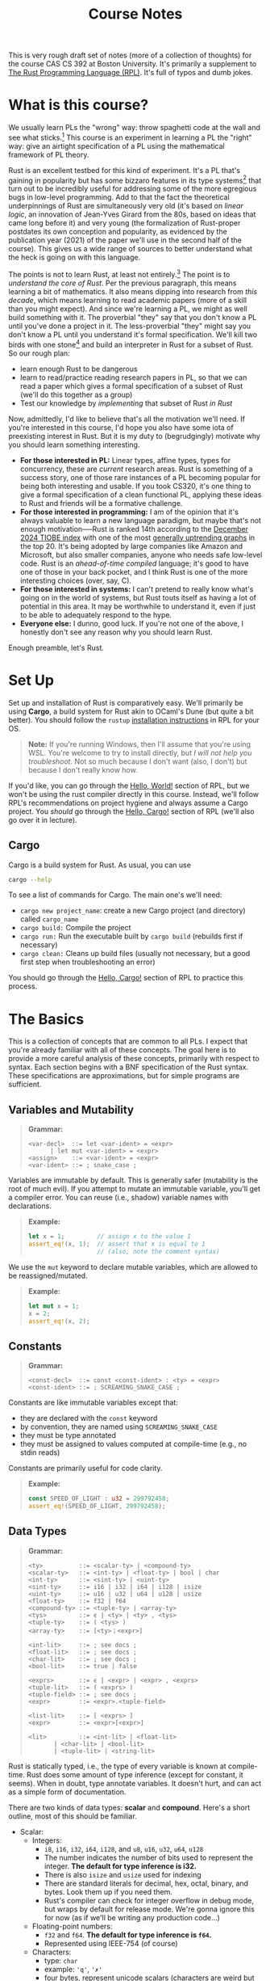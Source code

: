 #+title: Course Notes
#+HTML_MATHJAX: align: left indent: 2em
#+HTML_HEAD: <link rel="stylesheet" type="text/css" href="myStyle.css" />
#+OPTIONS: html-style:nil H:3 toc:2
#+HTML_LINK_HOME: index.html
This is very rough draft set of notes (more of a collection of
thoughts) for the course CAS CS 392 at Boston University.  It's
primarily a supplement to [[https://doc.rust-lang.org/stable/book/title-page.html][The Rust Programming Language (RPL)]].  It's
full of typos and dumb jokes.
* What is this course?
:PROPERTIES:
:CUSTOM_ID: intro
:END:
We usually learn PLs the "wrong" way: throw spaghetti code at the wall
and see what sticks.[fn::My nature does not allow me to introduce
anything without a wannabe-hybrid-Salinger-Wallace-esqe preamble.  I
wish it didn't have to be this way but at some point, we can't break
from our aesthetic inclinations.]  This course is an experiment in
learning a PL the "right" way: give an airtight specification of a PL
using the mathematical framework of PL theory.

Rust is an excellent testbed for this kind of experiment. It's a PL
that's gaining in popularity but has some bizzaro features in its type
systems[fn::An uncommon pairing, most popular languages are beige
wallpaper boring.] that turn out to be incredibly useful for
addressing some of the more egregious bugs in low-level programming.
Add to that the fact the theoretical underpinnings of Rust are
simultaneously very old (it's based on /linear logic/, an innovation
of Jean-Yves Girard from the 80s, based on ideas that came long before
it) and very young (the formalization of Rust-proper postdates its own
conception and popularity, as evidenced by the publication year (2021)
of the paper we'll use in the second half of the course). This gives
us a wide range of sources to better understand what the heck is going
on with this language.

The points is not to learn Rust, at least not entirely.[fn::I don't
even like Rust that much, to be honest.  It's probably most
fascinating to me from a social theoretical perspective than from a PL
design perspective.]  The point is to /understand the core of Rust/.
Per the previous paragraph, this means learning a bit of mathematics.
It also means dipping into research from /this decade/, which means
learning to read academic papers (more of a skill than you might
expect).  And since we're learning a PL, we might as well build
something with it.  The proverbial "they" say that you don't know a PL
until you've done a project in it.  The less-proverbial "they" might
say you don't know a PL until you understand it's formal
specification.  We'll kill two birds with one stone[fn::I had a
conversation with some folks about possible alternative idioms.  PETA
recommends "feed two birds with one scone". Not punchy enough in my
opinion.  My dad came up with two pretty good ones: "strike out to
batters with one pitch" (nonsensical in a pleasant way) and "destroy
two planets with one deathstar" (to better align with nerd culture).]
and build an interpreter in Rust for a subset of Rust.  So our rough
plan:

+ learn enough Rust to be dangerous
+ learn to read/practice reading research papers in PL, so that we can
  read a paper which gives a formal specification of a subset of Rust
  (we'll do this together as a group)
+ Test our knowledge by /implementing/ that subset of Rust /in Rust/

Now, admittedly, I'd like to believe that's all the motivation we'll
need.  If you're interested in this course, I'd hope you also have some
iota of preexisting interest in Rust.  But it is my duty to
(begrudgingly) motivate why you should learn something interesting.
+ *For those interested in PL:* Linear types, affine types, types for
  concurrency, these are /current/ research areas.  Rust is something
  of a success story, one of those rare instances of a PL becoming
  popular for being both interesting and usable.  If you took CS320,
  it's one thing to give a formal specification of a clean functional
  PL, applying these ideas to Rust and friends will be a formative
  challenge.
+ *For those interested in programming:* I am of the opinion that it's
  always valuable to learn a new language paradigm, but maybe that's
  not enough motivation──Rust is ranked 14th according to the
  [[https://www.tiobe.com/tiobe-index/][December 2024 TIOBE index]]
  with one of the most [[https://www.tiobe.com/tiobe-index/rust/][generally uptrending graphs]] in the top 20.
  It's being adopted by large companies like Amazon and Microsoft, but
  also smaller companies, anyone who needs safe low-level code.  Rust
  is an /ahead-of-time compiled/ language; it's good to have one of
  those in your back pocket, and I think Rust is one of the more
  interesting choices (over, say, C).
+ *For those interested in systems:* I can't pretend to really know
  what's going on in the world of systems, but Rust touts itself as
  having a lot of potential in this area.  It may be worthwhile to
  understand it, even if just to be able to adequately respond to the
  hype.
+ *Everyone else:* I dunno, good luck. If you're not one of the above,
  I honestly don't see any reason why you should learn Rust.

Enough preamble, let's Rust.
* Set Up
:PROPERTIES:
:CUSTOM_ID: set-up
:END:
Set up and installation of Rust is comparatively easy.  We'll
primarily be using *Cargo*, a build system for Rust akin to OCaml's Dune
(but quite a bit better).  You should follow the ~rustup~ [[https://doc.rust-lang.org/stable/book/ch01-01-installation.html][installation
instructions]] in RPL for your OS.

#+begin_quote
*Note:* If you're running Windows, then I'll assume that you're
using WSL.  You're welcome to try to install directly, but /I will not
help you troubleshoot./ Not so much because I don't want (also, I
don't) but because I don't really know how.
#+end_quote

If you'd like, you can go through the [[https://doc.rust-lang.org/stable/book/ch01-02-hello-world.html][Hello, World!]] section of RPL,
but we won't be using the rust compiler directly in this course.
Instead, we'll follow RPL's recommendations on project hygiene and
always assume a Cargo project.  You /should/ go through the [[https://doc.rust-lang.org/stable/book/ch01-03-hello-cargo.html][Hello,
Cargo!]] section of RPL (we'll also go over it in lecture).

** Cargo
Cargo is a build system for Rust.  As usual, you can use

#+begin_src bash
  cargo --help
#+end_src

To see a list of commands for Cargo.  The main one's we'll need:
+ ~cargo new project_name~: create a new Cargo project (and directory)
  called ~cargo_name~
+ ~cargo build:~ Compile the project
+ ~cargo run:~ Run the executable built by ~cargo build~ (rebuilds
  first if necessary)
+ ~cargo clean:~ Cleans up build files (usually not necessary, but a
  good first step when troubleshooting an error)

You should go through the [[https://doc.rust-lang.org/stable/book/ch01-03-hello-cargo.html][Hello, Cargo!]] section of RPL to practice
this process.
* The Basics
:PROPERTIES:
:CUSTOM_ID: basics
:END:
This is a collection of concepts that are common to all PLs.  I expect
that you're already familiar with all of these concepts.  The goal
here is to provide a more careful analysis of these concepts,
primarily with respect to syntax.  Each section begins with a BNF
specification of the Rust syntax.  These specifications are
approximations, but for simple programs are sufficient.
** Variables and Mutability
#+begin_quote
*Grammar:*
#+begin_src bnf
  <var-decl>  ::= let <var-ident> = <expr>
		| let mut <var-ident> = <expr>
  <assign>    ::= <var-ident> = <expr>
  <var-ident> ::= ; snake_case ;
#+end_src
#+end_quote

Variables are immutable by default.  This is generally safer
(mutability is the root of much evil).  If you attempt to mutate an
immutable variable, you'll get a compiler error.  You can reuse (i.e.,
shadow) variable names with declarations.

#+begin_quote
*Example:*
#+begin_src rust
  let x = 1;         // assign x to the value 1
  assert_eq!(x, 1);  // assert that x is equal to 1
                     // (also, note the comment syntax)
#+end_src
#+end_quote

We use the ~mut~ keyword to declare mutable variables, which are
allowed to be reassigned/mutated.

#+begin_quote
*Example:*
#+begin_src rust
  let mut x = 1;
  x = 2;
  assert_eq!(x, 2);
#+end_src
#+end_quote
** Constants
#+begin_quote
*Grammar:*
#+begin_src bnf
  <const-decl>  ::= const <const-ident> : <ty> = <expr>
  <const-ident> ::= ; SCREAMING_SNAKE_CASE ;
#+end_src
#+end_quote

Constants are like immutable variables except that:

+ they are declared with the ~const~ keyword
+ by convention, they are named using ~SCREAMING_SNAKE_CASE~
+ they must be type annotated
+ they must be assigned to values computed at compile-time (e.g., no
  stdin reads)

Constants are primarily useful for code clarity.

#+begin_quote
*Example:*
#+begin_src rust
  const SPEED_OF_LIGHT : u32 = 299792458;
  assert_eq!(SPEED_OF_LIGHT, 299792458);
#+end_src
#+end_quote
** Data Types
#+begin_quote
*Grammar:*
#+begin_src bnf
  <ty>          ::= <scalar-ty> | <compound-ty>
  <scalar-ty>   ::= <int-ty> | <float-ty> | bool | char
  <int-ty>      ::= <sint-ty> | <uint-ty>
  <sint-ty>     ::= i16 | i32 | i64 | i128 | isize
  <uint-ty>     ::= u16 | u32 | u64 | u128 | usize
  <float-ty>    ::= f32 | f64
  <compound-ty> ::= <tuple-ty> | <array-ty>
  <tys>         ::= ϵ | <ty> | <ty> , <tys>
  <tuple-ty>    ::= ( <tys> )
  <array-ty>    ::= [<ty>；<expr>]

  <int-lit>     ::= ; see docs ;
  <float-lit>   ::= ; see docs ;
  <char-lit>    ::= ; see docs ;
  <bool-lit>    ::= true | false

  <exprs>       ::= ϵ | <expr> | <expr> , <exprs>
  <tuple-lit>   ::= ( <exprs> )
  <tuple-field> ::= ; see docs ;
  <expr>        ::= <expr>.<tuple-field>

  <list-lit>    ::= [ <exprs> ]
  <expr>        ::= <expr>[<expr>]

  <lit>         ::= <int-lit> | <float-lit>
		 | <char-lit> | <bool-lit>
		 | <tuple-lit> | <string-lit>
#+end_src
#+end_quote

Rust is statically typed, i.e., the type of every variable is known at
compile-time.  Rust does some amount of type inference (except for
constant, it seems).  When in doubt, type annotate variables. It
doesn't hurt, and can act as a simple form of documentation.

There are two kinds of data types: *scalar* and *compound*.  Here's a
short outline, most of this should be familiar.

+ Scalar:
  + Integers:
    + ~i8~, ~i16~, ~i32~, ~i64~, ~i128~, and ~u8~, ~u16~, ~u32~, ~u64~, ~u128~
    + The number indicates the number of bits used to represent the
      integer. *The default for type inference is i32.*
    + There is also ~isize~ and ~usize~ used for indexing
    + There are standard literals for decimal, hex, octal, binary, and
      bytes.  Look them up if you need them.
    + Rust's compiler can check for integer overflow in debug mode, but
      wraps by default for release mode.  We're gonna ignore this for
      now (as if we'll be writing any production code...)
  + Floating-point numbers:
    + ~f32~ and ~f64~. *The default for type inference is ~f64~.*
    + Represented using IEEE-754 (of course)
  + Characters:
    + type: ~char~
    + example: ~'q'~, ~'✗'~
    + four bytes, represent unicode scalars (characters are weird but
      we won't dwell on this)
  + Booleans:
    + type: ~bool~
    + two literals: ~true~ and ~false~
+ Compound:
  + Tuples:
    + type: ~(t1, t2,..., tk)~
    + literal: ~(e1, e2,..., ek)~
    + accessor: ~p.i~
      #+begin_quote
      *Example:*
      #+begin_src rust
	let tup: (i32, bool, u32) = (2, true, 2);
	assert_eq!(tup.1, true);
      #+end_src
      #+end_quote
  + Arrays:
    + type: ~[t; n]~ where ~t~ is a type and ~n~ is a ~usize~ for the
      number of elements. *IMPORTANT: Arrays are fixed length.*
    + Arrays are allocated on the stack. Rust panics if an index is
      out of bounds (in particular, it /actually checks/ at runtime).
    + indexing: ~a[i]~, where ~i~ is a ~usize~.
      #+begin_quote
      *Example:*
      #+begin_src rust
	const J : usize = 5;
	let a : [u32; J] = [1, 2, 3, 4, 5];
	let i : usize = 2;
	assert_eq!(a[i], 3);
      #+end_src
      #+end_quote

Check the appendix in RPL on [[https://doc.rust-lang.org/stable/book/appendix-02-operators.html#operators][Operators]] for details on operators,
arithmetic, Boolean or otherwise.  We will, of course, see more types
as the course goes on (and define our own types).
** Functions
#+begin_quote
*Grammar:*
#+begin_src bnf
  <fun-decl>  ::= fn <fun-ident>(<params>) <block>
		| fn <fun-ident>(<params>) -> <ty> <block>
  <params>    ::= ϵ | <param> | <param> , <params>
  <param>     ::= <var-ident> : <ty>
  <block>     ::= { <stmts> }
  <fun-ident> ::= ; snake_case ;
#+end_src
#+end_quote

Functions in Rust behave much like functions in other PLs.  A couple
key notes:
+ parameters must be type-annotated
+ the return type must be given if the function returns a value

There is a ~return~ keyword, but we don't often use it; the return
value is the last expression in the function block. If no last
expression is given then the return value is ~()~ of type ~()~ (i.e.,
the unit type); see the ~<block>~ case in the given grammar for more
details about how the bodies of functions might look (there's a bit of
trickiness with regards to semicolons but I'm not going to dwell on it
since the compiler is pretty good at catching these things).

#+begin_quote
*Example:*
#+begin_src rust
fn sum_of_squares(x : u32, y : u32) -> u32 {
    let x_squared = x * x;
    let y_squared = y * y;
    x_squared + y_squared // NO SEMICOLON
}
#+end_src
#+end_quote
** Statements and Expressions
#+begin_quote
*Grammar:*
#+begin_src bnf
  <stmts>      ::= ϵ
		 | <expr>
		 | <fun-decl> <stmts>
		 | <stmt> ；<stmts>
		 | <expr> ；<stmts>
		 | <expr-no-sc> <stmts>
  <stmt>       ::= <var-decl> | <const-decl> | <assign>
  <expr-no-sc> ::= <if-expr> | <while-expr> | <for-expr>
  <expr>       ::= <block>
		 | <lit>
		 | <uop-expr>
		 | <bop-expr>
		 | <call-expr>
		 | ( <expr> )
  <uop-expr>   ::= <uop> <expr>
  <bop-expr>   ::= <expr> <bop> <expr>
  <uop>        ::= ; see docs ;
  <bop>        ::= ; see docs ;
  <call-expr>  ::= <fn-ident>(<exprs>);
#+end_src
#+end_quote

Statements perform actions and do not have a value.  Expressions have
values (and are evaluated).  The only statements we've seen so far are
declarations.  Any expression can be assigned to a variable (you
should check this, it works even for things like ~while~ expressions).
** Control Flow
#+begin_quote
*Grammar:*
#+begin_src bnf
  <if-expr>      ::= if <expr> <block> <else-if-expr>
  <else-if-expr> ::= ϵ | else <block> | else if <block> <else-if-expr>
  <while-expr>   ::= while <expr> <block>
  <for-expr>     ::= for <var-ident> in <expr> <block>
  <ret-expr>     ::= return <expr>
  <expr>         ::= <if-expr> | <while-expr> | <for-expr> | <ret-expr>
#+end_src
#+end_quote

Control flow is also pretty standard. A couple things to keep in mind:
+ control flow is defined by /expressions/. This means they can be
  used as the values of variables; this is particularly nice for
  if-expressions
+ the then-case and the else-case blocks must be the same type

#+begin_quote
*Example.*

#+begin_src rust
fn is_prime(n: i32) -> bool {
    for i in 2..n {
	if n % i == 0 {
	    return false
	}
    }
    true
}
#+end_src
#+end_quote
* Ownership
Ownership accounts for the first plateau in the learning curve of
Rust.  In rough terms, /values have owners/, e.g., values aren't
necessarily copied on reassignment.[fn::In Rust we're able to
/specify/ whether something is copied on reassignments (using a
mechanism called /traits/, similar to interfaces or type classes).]
Ownership is motivated by the way that Rust (and many systems PLs)
manages memory, so we have to spend some a bit of time learning about
this.
** Stack and Heap
:PROPERTIES:
:CUSTOM_ID: stack_and_heap
:END:
Rust is a systems PL, which means that we need to care at least a
little bit about how memory is managed.  We won't be going all the way
to the hardware; we'll take a sufficiently detailed view to be able to
appreciate the interesting aspects of Rust's type/borrow system, and a
sufficiently abstract view as to not get caught up in implementation
details, e.g., of the memory allocator.

There are, in rough terms, three kinds of memory we need to care about
(though we'll primarily focus on the latter two):

1. static memory
2. the stack
3. the heap

Static memory consists of constants used throughout the execution of a
program; it's located in a fixed place which is accessible during
execution and the values therein never change.  For example, when we
define a variable whose value is a /string slice/:

#+begin_src rust
  let x : &str = "hello world"
#+end_src

The ~"hello world"~ part is stored in static memory and ~x~ is given a
reference to this location.  This is about all we'll say about static
memory.[fn::We include this brief note about it basically to answer the
question: /If we have a parameter to a function which is a string
slice, where is that slice actually stored?/ It can't be be on the
stack because the size of data on the stack has to be known at compile
time.]

Next up, the *stack*. The stack consists of the values of parameters and
local variables relevant to a function call.[fn::The stack is also
occasionally called the /call stack/, but prefer to be a bit cagey on
this, as there are certainly examples of programming languages which
draw a distinction between the call stack and the stack used during
the execution of a program, e.g., some implementations of Forth.]
There are a lot of positive things to say about the stack:

+ Values put on the stack are very quick to access─they're "right
  there", so to speak, when a function is called.
+ The stack is compactly organized; it's first-in first-out, there's
  no wasted space, everything relevant to the function is there when
  we need it, and thrown away when we're done with it.

This seems ideal.[fn::And this is, in essence, the motivation behind
stack-oriented PLs like Forth: fine-grained control of the stack means
more efficient program.]  The problem: there are three major
restrictions on the kind of data that can be put on the stack:

1. The data must be fixed-size, known at compile time.
2. The data cannot change size throughout the execution of the
   program.
3. The data on the stack relevant to a function does not persist after
   control is returned to the caller.

It's worth noting before moving on that, although these are common
restrictions among systems PLs, they are ultimately design decisions;
this optimization allows the Rust compiler to know /exactly/ how much
memory to allocate when a function is called.  There is nothing
inherent to a stack which makes it so we can't store data whose size
is unknown at compile time (variable-size data is a different
question, that would be much harder to deal with in a stack).

So, if we want to do "reasonable" programming, i.e., programming with
potentially persistent data of potentially variable size, we need to
put it somewhere else in memory.

The *heap* is where we store this variable-size persistent data.
Because the size is unknown at runtime, the program itself has to
/allocate/ that memory, i.e., it has to ask a memory allocator for the
amount of memory that it wants.  And because the data may be
persistent, we have to tell the memory allocator when we're done with
it.  This also means that, when we work with data on the heap, we need
a level of indirection; if a function call needs access to data on the
heap we put a /reference/ on the stack, which we can follow to get to
that data.

There are a lot of negative things to say about the
heap:

+ Access is slower; the processor has to potentially jump around;
  there may (read: are likely to) be references to references to
  references, and following these references takes time.
+ The heap is organized less compactly; if we tell the memory
  allocator we no longer need some data on the heap, the memory
  allocator can /free/ it so that it can be used later, but this may
  /fragment/ the heap, leaving "holes" that add up to a large amount
  of memory, but cannot be used to hold a contiguous piece of data.
+ The system of allocation/deallocation is /exactly/ the source of
  memory bugs:
  + A /dangling point/ is what you get when you keep around a
    reference to a location on the heap that no longer contains valid
    data.
  + A /memory leak/ is what you get when you allocate memory, but lose
    the reference to it so that it can't be freed.
  + A /data race/ is what you get when you have multiple processes
    vying for the same data on the heap.

It's a kind of Pandora's box; the reality is we need the heap, we need to
be able to work with variable-sized persistent data. And maybe part of
our goal will be to minimize heap allocation where possible in the
case that memory allocation/deallocation becomes a bottleneck, but we
can't do much without it.[fn::And we should generally be wary of
pre-mature optimization]

#+begin_quote
*The Picture.* You'll often see diagrams of this form to describe the
layout of memory.  The stack and heap grow in opposite directions.
And there may be "holes" on the heap due to freed memory.  It's a bit
of a caricature but is sufficient for our purposes.

#+begin_src text
    (HIGH ADDRS)
  ┌───────────────┐
  │ FN1 PARAM     │ STACK
  ├───────────────┤ ↓↓↓↓↓
  │ FN1 LOCAL VAR │
  ├───────────────┤
  │ FN1 LOCAL VAR │
  ├───────────────┤
  │ FN2 PARAM     │
  ├───────────────┤
  │ FN2 PARAM     │
  ├───────────────┤
  │ FN2 LOCAL VAR │
  ├───────────────┤
  │ FN2 LOCAL VAR │
  ├───────────────┤
	  ⋮
	  ⋮
	  ⋮
  ├───────────────┤
  │ HEAP DATA     │
  ├───────────────┤
  │ FREE          │
  ├───────────────┤
  │ FREE          │
  ├───────────────┤
  │ HEAP DATA     │
  ├───────────────┤ ↑↑↑↑
  │ HEAP DATA     │ HEAP
  ├───────────────┤╮
  │ CONSTANTS     ││
  ├───────────────┤├STATIC
  │ CONSTANTS     ││
  └───────────────┘╯
    (LOW ADDRS)
#+end_src
#+end_quote

Okay, so we have the stack and the heap, and all systems PLs have to
deal with the tradeoffs presented by these two kinds of memory.  There
are, in broad strokes, four ways that have become common approaches
(in order roughly of decreasing user control):

1. Explicit allocation/deallocation (C)
2. *Ownership (Rust)*
3. Automatic Reference Counting (Swift, C++ via smart pointers)
4. Garbage Collection (Python, Java, OCaml, pretty much all high-level
   PLs)

*** Explicit Allocation

In "traditional" systems PLs like C, the programmer is in charge of
when to allocate and deallocate heap memory.[fn::Hard-core C
programmers like to point out that there is no notion of stack and
heap in the C specification.  I can't claim to have a strong argument
against this─I'm not a systems programmer─except that everyone already
thinks of allocation as heap allocation in C, and this underlying some
C compilers.]  This is done using the methods ~malloc~ (for
allocating) and ~free~ (for deallocating).  Pretty simple, for every
~malloc~, we need exactly one ~free~ when were done with the memory we
allocated.  Except that, as we learn from Uncle Ben, with great power
comes great responsibility.  Having control over allocation is what
also gives us the ability to introduce memory bugs, and experience has
shown us that these kinds of bugs are prevalent and difficult to track
down.

#+begin_quote
*Example.* A dangling pointer in C.

#+begin_src c
int main(void) {
  int *x = (int*)malloc(sizeof(int));
  *x = 2;
  free(x);
  printf("%d\n", *x);
  return 0;
}
#+end_src
#+end_quote

#+begin_quote
*Example.* A memory leak in C.

#+begin_src c
void leak(void) {
  int *x = (int*)malloc(sizeof(int));
  *x = 2;
  printf("%d\n", *x);
}

int main(void) {
  leak();
  return 0;
}
#+end_src
#+end_quote

*** Garbage Collection

On the other side of the user-control spectrum is garbage collection,
which is an automatic way of allocating and deallocating memory.  It's
another idea which is simple in concept and complicated in detail:
periodically during the execution of the program we:
+ mark all the data on the heap that still has a reference in the
  stack;
+ deallocate everything that on the heap which isn't marked.

The process that does this is called the /garbage collector/ (GC).  No
more memory bugs, no more thinking about memory at all, /data is
data./ The drawback: with less responsibility comes less power.  We
give up compute to periodically clean up the heap.  And in most cases
this is fine, if we don't need performance then we don't need
performance.  But if we /do/ need performance, there isn't much we can
do with a GC except maybe choose a better GC (some algorithms are
better than others, and performance can depend on the application
domain).

*** Automatic Reference Counting

Before going into borrowing, I thought I'd point out one more
alternative to memory management, automatic reference counting,
notably used by Swift.  The idea:

+ keep track of the number of references to a piece of data on the
  heap;
+ deallocate when that number is 0.

#+begin_quote
*Example.* The Swift documentation has a nice example of this.  This
 program only prints ~allocating~ and ~deallocating~ once, even though
 a reference goes out of scope several times.

#+begin_src swift
class Stuff {
    init() {
        print("allocating")
    }
    deinit {
        print("deallocating")
    }
}

var r1 : Stuff? = Stuff()
var r2 : Stuff? = r1
var r3 : Stuff? = r2

r1 = nil
r2 = nil
r3 = nil
#+end_src

#+begin_src
allocating
deallocating
#+end_src
#+end_quote



This is a nice idea, it has its benefits and drawbacks, some of which
we'll discuss more later.  Rust also supports this style of memory
management, so the community must see something in it.

*** Ownership

Finally, the protagonist of our story, Rust's ownership.  This
approach lies somewhere between explicit allocation and reference
counting; you never have to allocate memory explicitly in Rust, but
there's no unspoken runtime computations (like reference count
updating) happening in the background.

According to the RPL, the ownership rules of Rust are:

+ Every value has a single owner.
+ When the owner goes out of scope, any memory associated with the
  value is freed.

I think the best way to understand these rules is to focus on the
second one: /when a variable goes out of scope, we free its associated
memory./ This is a stupid-simple policy, and it certainly solves the
problem of memory leaks; every variable /must/ go out of scope at some
point, so there's at least one deallocation for every allocation.

But this is an awful policy when it comes to dangling pointers.  How
do we know that there isn't some other reference to the same data when
we go to free it?  Not to mention it's problematic with respect to
freeing memory that's not allocated (i.e., more than one deallocation
for one allocation).

This is where the first rule comes in: when a variable goes out of
scope, they must /own/ the data. No one else can refer to it.  In
other words, ownership (the idea that every value has an owner) allows
us to adopt a stupid-simple policy on freeing data (free when your
owner goes out of scope).  Another way to think about it: it's like
automatic reference counting, except you're not allowed to have a
reference count greater than 1.


#+begin_quote
*Example.* This policy means there are things we just /cannot/ do,
e.g., we can't have two references to the same data on the heap.  If
one goes out of scope, it will free its associated data, leaving the
second one referring to data that is no longer valid.
#+begin_src rust
  fn main() {
      let x = String::from("hello world");
      let y = x;
      println!("{x}");
      println!("{y}");
  }
#+end_src
#+begin_src
error[E0382]: borrow of moved value: `x`
  --> src/main.rs:49:15
   |
47 |     let x = String::from("hello world");
   |         - move occurs because `x` has type `String`, which does not implement the `Copy` trait
48 |     let y = x;
   |             - value moved here
49 |     println!("{x}");
   |               ^^^ value borrowed here after move
   |
#+end_src

When we try this, we get a /type error/. And this is important to
emphasize, it's not a runtime error.  It's also worth noting there
nothing inherently wrong with this code from a computational
perspective.  Consider the equivalent C code:

#+begin_src c
  int main(void) {
    char* x = "hello world";
    char* y = x;
    printf("%s\n", x);
    printf("%s\n", y);
    return 0;
  }
#+end_src

#+begin_src
hello world
hello world
#+end_src

But it is the philosophy of Rust that we should program
conservatively, disallowing some things, and thank ourselves in the
long run, instead of coding fast-and-loose, doing whatever we want,
and potentially paying for it later.[fn::As we will see, this
philosophy also pays off when we want to parallelize our code.]
#+end_quote

** References and Borrowing
I'm gonna put to [[https://doc.rust-lang.org/stable/book/ch04-02-references-and-borrowing.html][RPL 4.2]] here.
** Slice Types
* Structures
Structure definition syntax:
#+begin_src bnf
  <stmts>      ::= <stmt-no-sc> <stmts>
  <stmt>       ::= struct <struct-ident>
  <stmt-no-sc> ::= struct <struct-ident> { <ft-pairs> }
  <ft-pairs>   ::= ϵ | <ft-pair> | <ft-pair> , <ft-pairs>
  <ft-pair>    ::= <var-ident> : <ty>
#+end_src
Structure identifiers must be capitalized.

Example:
#+begin_src rust
  struct Player {
      name: String,
      score: i32,
  }
#+end_src

Stucture instantiation syntax:
#+begin_src bnf
  <expr>     ::= <struct-ident>
	       | <struct-ident> { <fv-pairs> }
	       | <struct-ident> ( <tys> )
  <fv-pairs> ::= ϵ | <fv-pair> | <fv-pair> , <fv-pairs>
  <fv-pairs> ::= <var-ident> : <expr> | <var-ident>
#+end_src
Note the use of /tuple structures/ and /field init shorthand/ syntax.

Example:
#+begin_src rust
  let p = Player {
      name: String::from("Ash"),
      score: 0,
  }
#+end_src

Field access/update syntax (dot-notation):
#+begin_src bnf
  <assign> ::= <var-ident>.<var-ident> = <expr>
  <expr>   ::= <expr>.<var-ident>
#+end_src

Structure update syntax:
#+begin_src bnf
  <expr> ::= <struct-ident> { <fv-pairs>..<expr> }
#+end_src

** Structures and Ownership

It is common for structures to own their data.  It's possible to store
references, but this requires that we discuss lifetimes (to come, I
promise).

Values are moved /per field/ so it is possible to move only a subset
of the values of a structure.  This should probably only be used for
self-updates.

/Question./ Why would we want to use ~&str~ over ~String~ in a structure?

*Note.* References are short term. They should not usually be used to
 structure data.

/Question./ Can we build cyclic structures with references?

** Derived Traits

Derived trait

** Methods

Method syntax:
#+begin_src bnf
  <stmt-no-sc> ::= impl <struct-ident> <block>
#+end_src

We can have multiple implementation blocks

**Automatic reference/dereference

** Associated Functions

We use the ~Self~ keyword:
#+begin_src bnf
  <ty>   ::= Self
  <expr> ::= Self | Self { <tv-pairs> }
#+end_src
